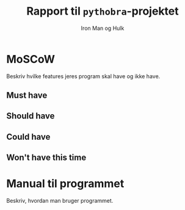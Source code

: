 #+title: Rapport til =pythobra=-projektet
#+author: Iron Man og Hulk


* MoSCoW
Beskriv hvilke features jeres program skal have og ikke have.

** Must have

** Should have

** Could have

** Won't have this time

* Manual til programmet
Beskriv, hvordan man bruger programmet.
